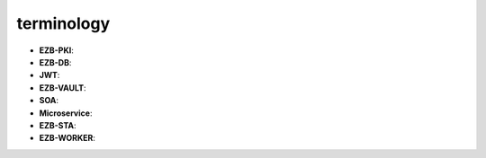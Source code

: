 terminology
===========
.. image:: /image/under-construction.png

- **EZB-PKI**:
- **EZB-DB**:
- **JWT**:
- **EZB-VAULT**:
- **SOA**:
- **Microservice**:
- **EZB-STA**:
- **EZB-WORKER**: